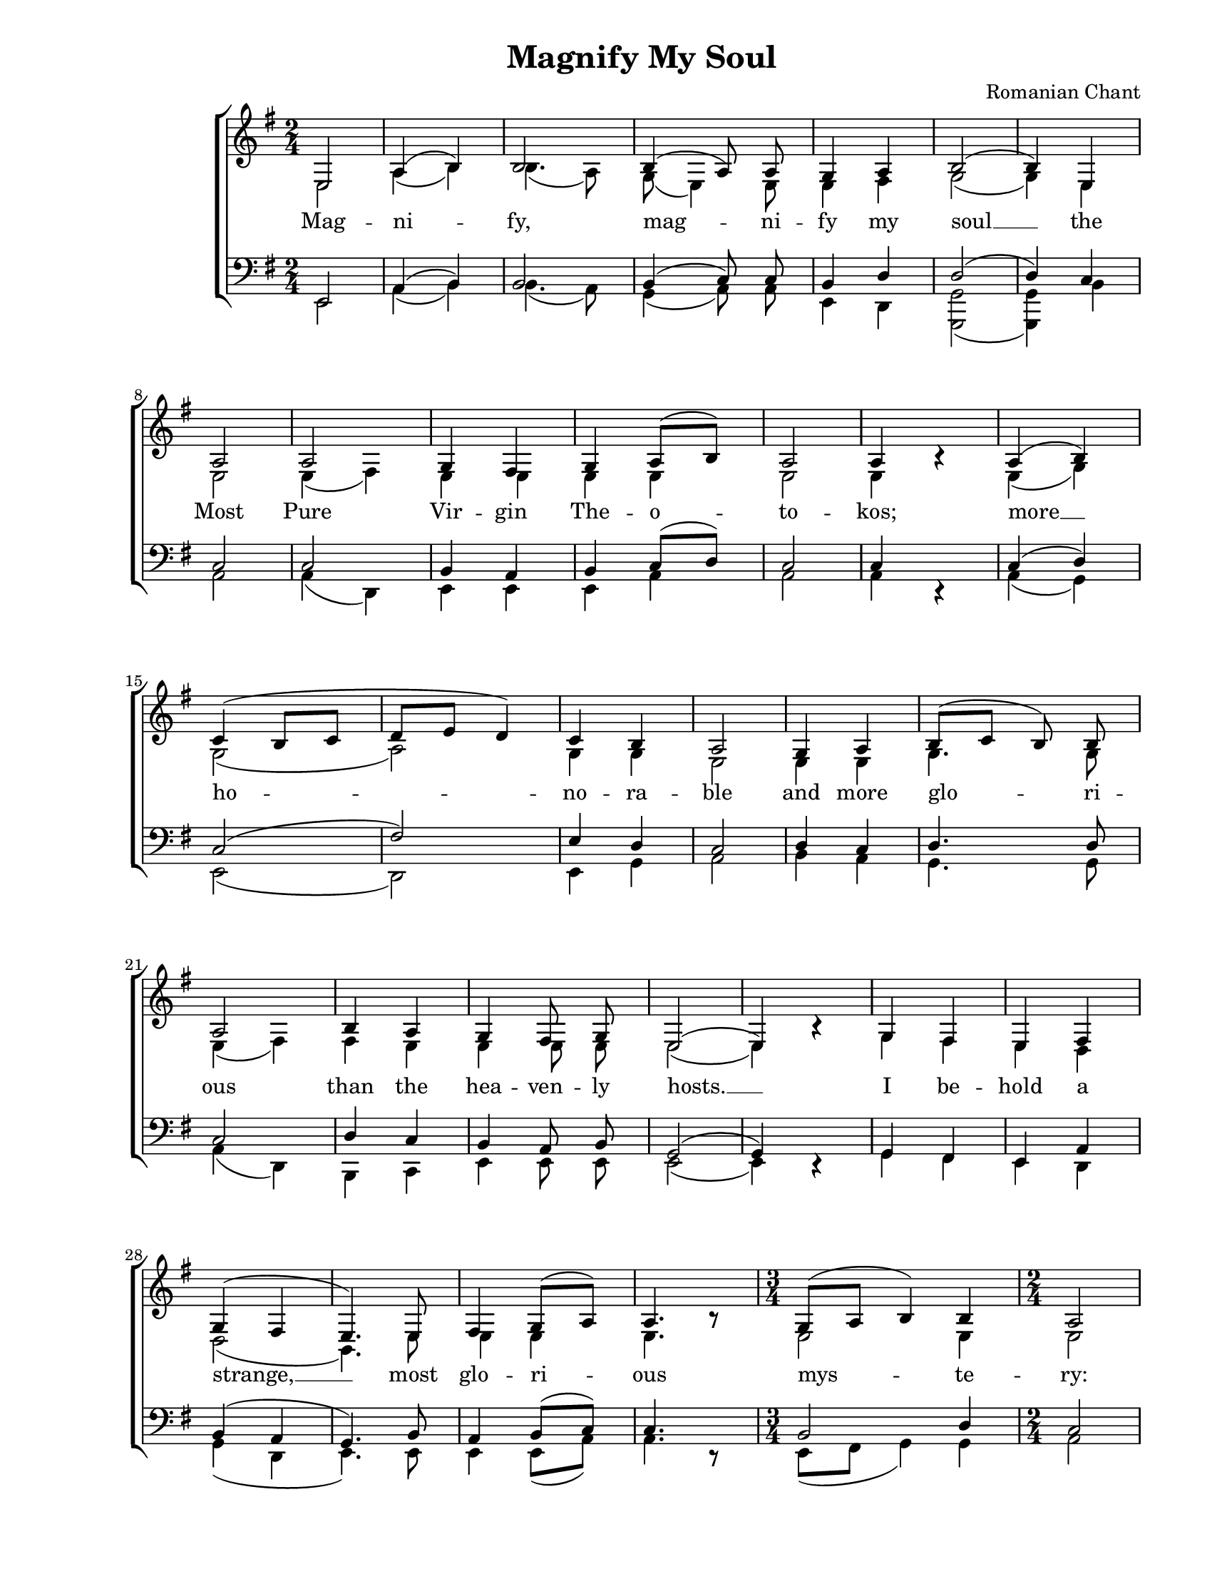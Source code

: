 \version "2.10.33"

\paper {
  #(set-paper-size "letter")
  left-margin = 1\in
  line-width = 7\in
  %print-page-number = false
  top-margin = 0.25\in
  bottom-margin = 0.5\in
}

\header {
  title = "Magnify My Soul"
  composer = "Romanian Chant"
  tagline = ""
}

global = {
  #(set-global-staff-size 18)
  \set Staff.midiInstrument = "clarinet"
  \key e \minor
  \time 2/4
  \autoBeamOff
}

allWords = \lyricmode {
  Mag -- ni -- fy, mag -- ni -- fy my soul __
  the Most Pure Vir -- gin The -- o -- to -- kos;
  more __ ho -- no -- ra -- ble and more glo -- ri -- ous
  than the hea -- ven -- ly  hosts. __

  I be -- hold a strange, __ most glo -- ri -- ous mys -- te -- ry:
  hea -- ven, the cave;
  the __ Che -- ru -- bic throne, __ the __ Vir -- gin;
  the __ man -- ger, the place where Christ __ lay.
  The __ un -- con -- tain -- a -- ble love __
  whom __ we mag -- ni -- fy in __ song.
}

altoWords = \lyricmode {
  \skip 4 \skip 4 \skip 4 \skip 4 \skip 4 \skip 4 \skip 4 \skip 4 \skip 4 \skip 4 \skip 4 \skip 4 
  \skip 4 \skip 4 \skip 4 \skip 4 \skip 4 \skip 4 \skip 4 \skip 4 \skip 4 \skip 4 \skip 4 \skip 4 
  \skip 4 \skip 4 \skip 4 \skip 4 \skip 4 \skip 4 \skip 4 \skip 4 \skip 4 \skip 4 \skip 4 \skip 4 
  \skip 4 \skip 4 \skip 4 \skip 4 \skip 4 \skip 4 \skip 4 \skip 4 \skip 4 \skip 4 \skip 4 \skip 4 
  \skip 4 \skip 4 \skip 4 \skip 4 \skip 4 \skip 4 \skip 4 \skip 4 \skip 4 \skip 4 \skip 4 \skip 4 
  \skip 4 \skip 4 \skip 4 \skip 4 \skip 4 \skip 4 \skip 4 \skip 4 \skip 4 \skip 4 \skip 4 \skip 4 
  \skip 4 \skip 4 \skip 4 \skip 4 \skip 4 \skip 4 \skip 4
  whom we mag -- ni -- fy in song.
}

bassWords = \lyricmode {
  \skip 4 \skip 4 \skip 4 \skip 4 \skip 4 \skip 4 \skip 4 \skip 4 \skip 4 \skip 4 \skip 4 \skip 4 
  \skip 4 \skip 4 \skip 4 \skip 4 \skip 4 \skip 4 \skip 4 \skip 4 \skip 4 \skip 4 \skip 4 \skip 4 
  \skip 4 \skip 4 \skip 4 \skip 4 \skip 4 \skip 4 \skip 4 \skip 4 \skip 4 \skip 4 \skip 4 \skip 4 
  \skip 4 \skip 4 \skip 4 \skip 4 \skip 4 \skip 4 \skip 4 \skip 4 \skip 4 \skip 4 \skip 4 \skip 4 
  \skip 4 \skip 4 \skip 4 \skip 4 \skip 4 \skip 4 \skip 4 \skip 4 \skip 4 \skip 4 \skip 4 \skip 4 
  \skip 4 \skip 4 \skip 4 \skip 4 \skip 4 \skip 4 \skip 4 \skip 4 \skip 4 \skip 4 \skip 4 \skip 4 
  \skip 4 \skip 4 \skip 4 \skip 4 \skip 4 \skip 4
  song. __
}

sopMusic = \relative {
  \voiceOne

  % Magnify, magnify my soul
  e2 |
  a4( b4) |
  b2 |
  b4( a8) a8 |
  g4 a4 |
  b2( |
  b4)

  % the Most Pure Virgin Theotokos;
  e,4 |
  a2 |
  a2 |
  g4 fis4 |
  g4 a8([ b8)] |
  a2 |
  a4 b4\rest |

  % more honorable and more glorious
  a4( b4) |
  c4( b8[ c8] |
  d8[ e8] d4) |
  c4 b4 |
  a2 |
  g4 a4 |
  b8([ c8] b8) b8 |
  a2 |

  % than the heavenly hosts
  b4 a4 |
  g4 fis8 g8 |
  e2( |
  e4) bes'4\rest |

  % I behold a strange, most glorious mystery:
  g4 fis4 |
  e4 fis4 |
  g4( fis4 |
  e4.) e8 |
  fis4 g8([ a8)] |
  a4. b8\rest |
  \time 3/4
  g8([ a8]  b4) b4 |
  \time 2/4
  a2 |

  % heaven, the cave; the Cherubic throne, the Virgin;
  a4( g8[ a8)] |
  g4 fis4 |
  e2 |
  bes'4\rest fis8([ g8)] |
  a4( b4) |
  a4. d,8 |
  e4( fis4 |
  g4) fis8([ g8)] |
  a2 |
  e2 |

  % the manger, the place where Christ lay.
  g4( fis4) |
  e4( d4 |
  cis4 d4 |
  e8[ fis8] g4) |
  e4. e8 |
  a4. a8 |
  g4( a4) |
  b2 |

  % The uncontainable love
  b4( a4) |
  b4( c4 |
  d4) b4 |
  e4( d4) |
  c4 b4 |
  a2( |
  a4) b4\rest |

  % whom we magnify in song
  b8([ c8] b4 |
  a4) a4 |
  g4( a4 |
  b4) a4 |
  g4 fis8([ g8)] |
  e2( |

  % whom we magnify in song.
  e2 |
  e2 |
  e2 |
  e2)
  \bar "|."
}

altoMusic = \relative {
  \voiceTwo

  % Magnify, magnify my soul
  e2 |
  a4( b4) |
  b4.( a8) |
  g8( e4) e8 |
  e4 fis4 |
  g2( |
  g4)

  % the Most Pure Virgin Theotokos;
  e4 |
  e2 |
  e4( fis4) |
  e4 e4 |
  e4 e4 |
  e2 |
  e4 b'4\rest |

  % more honorable and more glorious
  e,4( g4) |
  g2( |
  a2) |
  g4 g4 |
  e2 |
  e4 e4 |
  g4. g8 |
  e4( fis4) |

  % than the heavenly hosts
  fis4 e4 |
  e4 e8 e8 |
  e2( |
  e4) bes'4\rest |

  % I behold a strange, most glorious mystery:
  g4 fis4 |
  e4 d4 |
  d2( |
  b4.) e8 |
  e4 e4 |
  e4. b'8\rest |
  \time 3/4
  e,2 e4 |
  \time 2/4
  e2 |

  % heaven, the cave; the Cherubic throne, the Virgin;
  e2 |
  e4 d4 |
  e2 |
  bes'4\rest d,4 |
  d4( e4) |
  d4. d8 |
  d2( |
  d4) d4 |
  d2 |
  e2 |

  % the manger, the place where Christ lay.
  e2 |
  e4( d4 |
  cis4 d4 |
  d2) |
  e4. e8 |
  e4. e8 |
  e4( fis4) |
  g2 |

  % The uncontainable love
  g2 |
  g2( |
  g4) g4 |
  g2 |
  a4 g4 |
  e2( |
  e4) b'4\rest |

  % whom we magnify in song
  g2( |
  e4) e4 |
  e4( fis4 |
  g4) fis4 |
  e4 d4 |
  c2 |

  % whom we magnify in song.
  c4 d4 |
  c4 c4 |
  b4 c4 |
  b2 |
}

tenorMusic = \relative {
  \voiceOne

  % Magnify, magnify my soul
  e,2 |
  a4( b4) |
  b2 |
  b4( c8) c8 |
  b4 d4 |
  d2( |
  d4)

  % the Most Pure Virgin Theotokos;
  c4 |
  c2 |
  c2 |
  b4 a4 |
  b4 c8([ d8)] |
  c2 |
  c4 d,4\rest |

  % more honorable and more glorious
  c'4( d4) |
  c2( |
  fis2) |
  e4 d4 |
  c2 |
  d4 c4 |
  d4. d8 |
  c2 |

  % than the heavenly hosts
  d4 c4 |
  b4 a8 b8 |
  g2( |
  g4) d4\rest |

  % I behold a strange, most glorious mystery:
  g4 fis4 |
  e4 a4 |
  b4( a4 |
  g4.) b8 |
  a4 b8([ c8)] |
  c4. d,8\rest |
  \time 3/4
  b'2 d4 |
  \time 2/4
  c2 |

  % heaven, the cave; the Cherubic throne, the Virgin;
  c2 |
  b4 a4 |
  g2 |
  d4\rest a'4 |
  a4( g4) |
  a4. d,8 |
  e4( fis4 |
  g4) a4 |
  a2 |
  e2 |

  % the manger, the place where Christ lay.
  g4( a4) |
  b2( |
  b2 |
  b2) |
  c?4. b8 |
  c4. c8 |
  b4( d4) |
  d2 |

  % The uncontainable love
  d4( c4) |
  d2( |
  d4) d4 |
  e2 |
  e4 e8([ d8)] |
  c2( |
  c4) d,4\rest |

  % whom we magnify in song
  b'2( |
  c4) c4 |
  b4( d4 |
  d4) c4 |
  b4 a8([ b8)] |
  g2 |

  % whom we magnify in song.
  a4 b4 |
  a4 a4 |
  g4 fis4 |
  gis2 |
}

bassMusic = \relative {
  \voiceTwo

  % Magnify, magnify my soul
  e,2 |
  a4( b4) |
  b4.( a8) |
  g4( a8) a8 |
  e4 d4 |
  <g g,>2( |
  <g g,>4)

  % the Most Pure Virgin Theotokos;
  b4 |
  a2 |
  a4( d,4) |
  e4 e4 |
  e4 a4 |
  a2 |
  a4 d,4\rest |

  % more honorable and more glorious
  a'4( g4) |
  e2( |
  d2) |
  e4 g4 |
  a2 |
  b4 a4 |
  g4. g8 |
  a4( d,4) |

  % than the heavenly hosts
  b4 c4 |
  e4 e8 e8 |
  e2( |
  e4) d4\rest |

  % I behold a strange, most glorious mystery:
  g4 fis4 |
  e4 d4 |
  g4( d4 |
  e4.) e8 |
  e4 e8([ a8)] |
  a4. d,8\rest |
  \time 3/4
  e8([ fis8]  g4) g4 |
  \time 2/4
  a2 |

  % heaven, the cave; the Cherubic throne, the Virgin;
  a2 |
  b4 b,4 |
  e2 |
  d4\rest d4 |
  d4( c4) |
  d4. d8 |
  d2( |
  d4) d4 |
  d4( b4) |
  e2 |

  % the manger, the place where Christ lay.
  e2 |
  e4( fis4 |
  g4 fis4 |
  e2) |
  a4. e8 |
  a4. a8 |
  e4( d4) |
  g2 |

  % The uncontainable love
  g2 |
  g4( a4 |
  b4) g4 |
  c4( b4) |
  a4 e4 |
  a2( |
  a4) d,4\rest |

  % whom we magnify in song
  e2( |
  e4) e4 |
  e4( d4 |
  g4) d4 |
  e4 b4 |
  c2( |

  % whom we magnify in song.
  a2 |
  a2 |
  a2 |
  <e' e,>2) |
}

myScore = \new Score \with {
  \override SpacingSpanner #'shortest-duration-space = #5.0
} <<
  \new ChoirStaff <<
    \new Staff <<
      \new Voice { \global \sopMusic }
      \addlyrics { \allWords }
      \new Voice { \global \altoMusic }
      \addlyrics { \altoWords }
    >>

    \new Staff <<
      \clef "bass"
      \new Voice { \global \tenorMusic }
      \new Voice { \global \bassMusic }
      \addlyrics { \bassWords }
    >>
  >>
>>

\score {
  \myScore
  \layout { }
}

midiOutput = \midi {
  \context {
    \Score tempoWholesPerMinute = #(ly:make-moment 72 4)
  }
  \context {
    \Voice
    \remove "Dynamic_performer"
  }
}

\score {
  \unfoldRepeats
  \myScore
  \midi { \midiOutput }
}

\score {
  \unfoldRepeats
  \new Voice { \global \sopMusic }
  \midi { \midiOutput }
}

\score {
  \unfoldRepeats
  \new Voice { \global \altoMusic }
  \midi { \midiOutput }
}

\score {
  \unfoldRepeats
  \new Voice { \global \tenorMusic }
  \midi { \midiOutput }
}

\score {
  \unfoldRepeats
  \new Voice { \global \bassMusic }
  \midi { \midiOutput }
}
